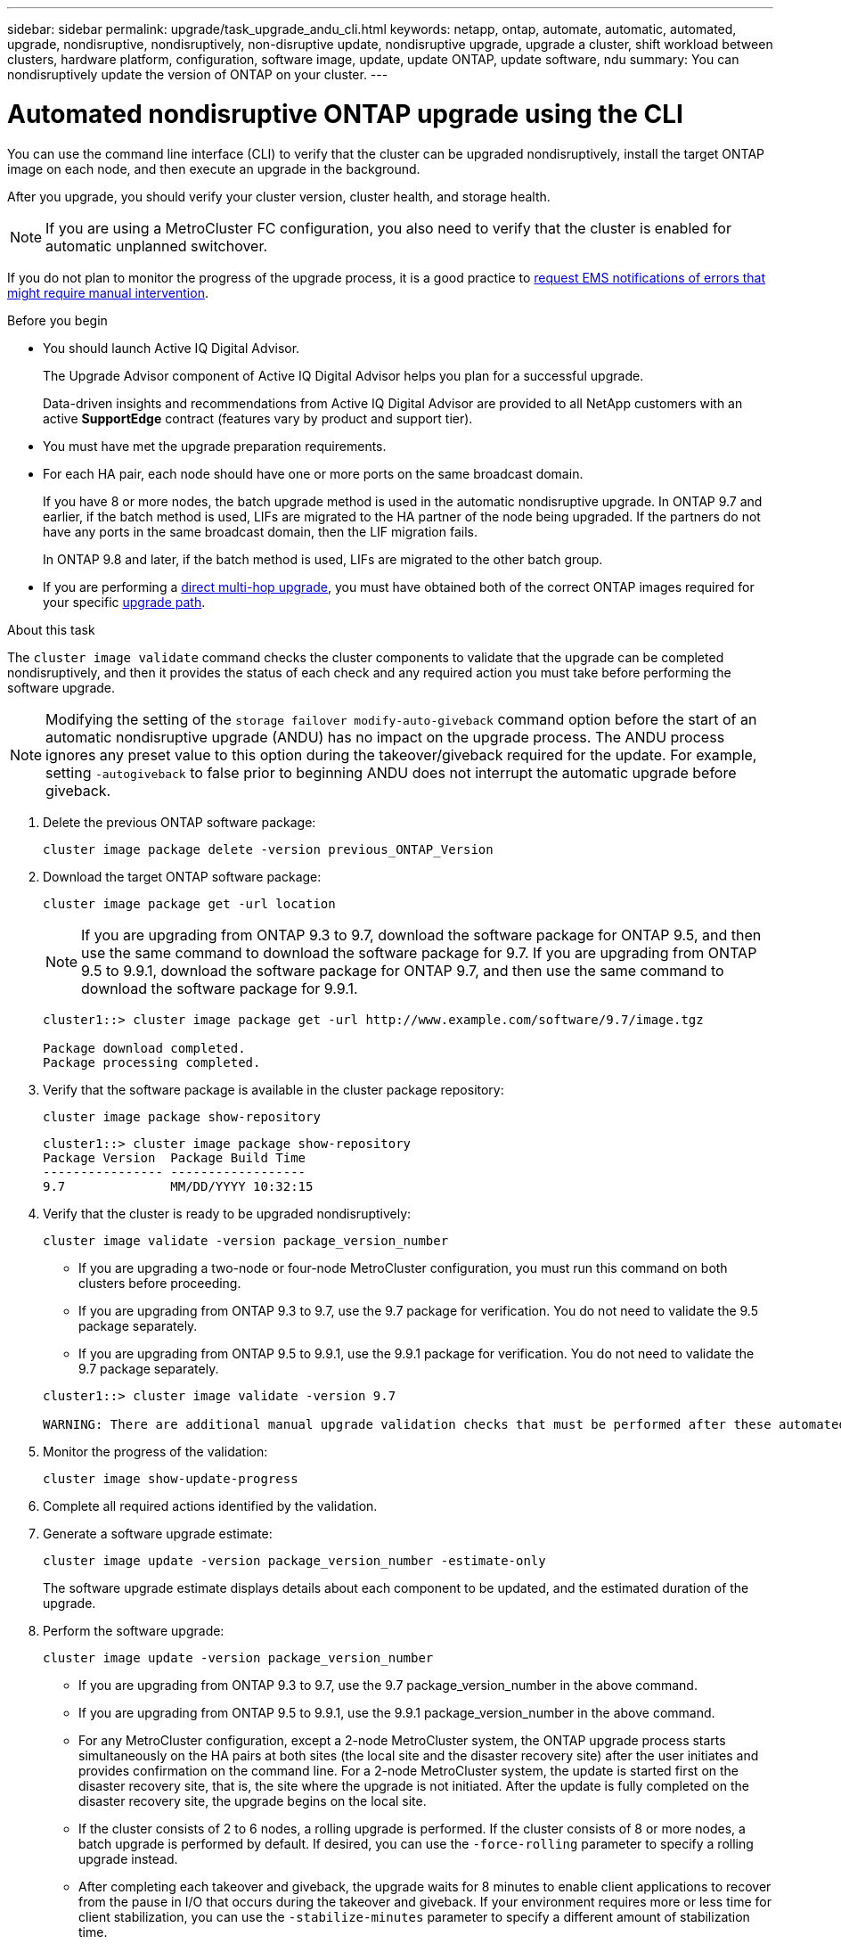 ---
sidebar: sidebar
permalink: upgrade/task_upgrade_andu_cli.html
keywords: netapp, ontap, automate, automatic, automated, upgrade, nondisruptive, nondisruptively, non-disruptive update, nondisruptive upgrade, upgrade a cluster, shift workload between clusters, hardware platform, configuration, software image, update, update ONTAP, update software, ndu
summary: You can nondisruptively update the version of ONTAP on your cluster.
---

= Automated nondisruptive ONTAP upgrade using the CLI
:toc: macro
:toclevels: 1
:hardbreaks:
:nofooter:
:icons: font
:linkattrs:
:imagesdir: ./media/

[.lead]
You can use the command line interface (CLI) to verify that the cluster can be upgraded nondisruptively, install the target ONTAP image on each node, and then execute an upgrade in the background.

After you upgrade, you should verify your cluster version, cluster health, and storage health.

NOTE: If you are using a MetroCluster FC configuration, you also need to verify that the cluster is enabled for automatic unplanned switchover.

If you do not plan to monitor the progress of the upgrade process, it is a good practice to link:task_requesting_notification_of_issues_encountered_in_nondisruptive_upgrades.html[request EMS notifications of errors that might require manual intervention].

.Before you begin

* You should launch Active IQ Digital Advisor.
+
The Upgrade Advisor component of Active IQ Digital Advisor helps you plan for a successful upgrade.
+
Data-driven insights and recommendations from Active IQ Digital Advisor are provided to all NetApp customers with an active *SupportEdge* contract (features vary by product and support tier).

* You must have met the upgrade preparation requirements.

* For each HA pair, each node should have one or more ports on the same broadcast domain.
+
If you have 8 or more nodes, the batch upgrade method is used in the automatic nondisruptive upgrade.  In ONTAP 9.7 and earlier, if the batch method is used, LIFs are migrated to the HA partner of the node being upgraded.  If the partners do not have any ports in the same broadcast domain, then the LIF migration fails.
+
In ONTAP 9.8 and later, if the batch method is used, LIFs are migrated to the other batch group.

* If you are performing a link:https://docs.netapp.com/us-en/ontap/upgrade/concept_upgrade_paths.html#types-of-upgrade-paths[direct multi-hop upgrade], you must have obtained both of the correct ONTAP images required for your specific link:https://docs.netapp.com/us-en/ontap/upgrade/concept_upgrade_paths.html#supported-upgrade-paths[upgrade path].

.About this task

The `cluster image validate` command checks the cluster components to validate that the upgrade can be completed nondisruptively, and then it provides the status of each check and any required action you must take before performing the software upgrade.

NOTE: Modifying the setting of the `storage failover modify-auto-giveback` command option before the start of an automatic nondisruptive upgrade (ANDU) has no impact on the upgrade process. The ANDU process ignores any preset value to this option during the takeover/giveback required for the update. For example, setting `-autogiveback` to false prior to beginning ANDU does not interrupt the automatic upgrade before giveback.

. Delete the previous ONTAP software package:
+
`cluster image package delete -version previous_ONTAP_Version`

. Download the target ONTAP software package:
+
`cluster image package get -url location`
+
NOTE: If you are upgrading from ONTAP 9.3 to 9.7, download the software package for ONTAP 9.5, and then use the same command to download the software package for 9.7.  If you are upgrading from ONTAP 9.5 to 9.9.1, download the software package for ONTAP 9.7, and then use the same command to download the software package for 9.9.1.

+
----
cluster1::> cluster image package get -url http://www.example.com/software/9.7/image.tgz

Package download completed.
Package processing completed.
----

. Verify that the software package is available in the cluster package repository:
+
`cluster image package show-repository`
+
----
cluster1::> cluster image package show-repository
Package Version  Package Build Time
---------------- ------------------
9.7              MM/DD/YYYY 10:32:15
----

. Verify that the cluster is ready to be upgraded nondisruptively:
+
`cluster image validate -version package_version_number`
+
** If you are upgrading a two-node or four-node MetroCluster configuration, you must run this command on both clusters before proceeding.
** If you are upgrading from ONTAP 9.3 to 9.7, use the 9.7 package for verification. You do not need to validate the 9.5 package separately.
** If you are upgrading from ONTAP 9.5 to 9.9.1, use the 9.9.1 package for verification. You do not need to validate the 9.7 package separately.

+
----
cluster1::> cluster image validate -version 9.7

WARNING: There are additional manual upgrade validation checks that must be performed after these automated validation checks have completed...
----
. Monitor the progress of the validation:
+
`cluster image show-update-progress`
. Complete all required actions identified by the validation.
. Generate a software upgrade estimate:
+
`cluster image update -version package_version_number -estimate-only`
+
The software upgrade estimate displays details about each component to be updated, and the estimated duration of the upgrade.

. Perform the software upgrade:
+
`cluster image update -version package_version_number`
+
* If you are upgrading from ONTAP 9.3 to 9.7, use the 9.7 package_version_number in the above command.
* If you are upgrading from ONTAP 9.5 to 9.9.1, use the 9.9.1 package_version_number in the above command.
* For any MetroCluster configuration, except a 2-node MetroCluster system, the ONTAP upgrade process starts simultaneously on the HA pairs at both sites (the local site and the disaster recovery site) after the user initiates and provides confirmation on the command line. For a 2-node MetroCluster system, the update is started first on the disaster recovery site, that is, the site where the upgrade is not initiated. After the update is fully completed on the disaster recovery site, the upgrade begins on the local site.
* If the cluster consists of 2 to 6 nodes, a rolling upgrade is performed. If the cluster consists of 8 or more nodes, a batch upgrade is performed by default. If desired, you can use the `-force-rolling` parameter to specify a rolling upgrade instead.
* After completing each takeover and giveback, the upgrade waits for 8 minutes to enable client applications to recover from the pause in I/O that occurs during the takeover and giveback. If your environment requires more or less time for client stabilization, you can use the `-stabilize-minutes` parameter to specify a different amount of stabilization time.
+
----
cluster1::> cluster image update -version 9.7

Starting validation for this update. Please wait..

It can take several minutes to complete validation...

WARNING: There are additional manual upgrade validation checks...

Pre-update Check      Status     Error-Action
--------------------- ---------- --------------------------------------------
...
20 entries were displayed

Would you like to proceed with update ? {y|n}: y
Starting update...

cluster-1::>
----
. Display the cluster update progress:
+
`cluster image show-update-progress`
+
NOTE: If you are upgrading a 4-node or 8-node MetroCluster configuration, the `cluster image show-update-progress` command only displays the progress for the node on which you run the command. You must run the command on each node to see individual node progress.

. Verify that the upgrade was completed successfully on each node.
+
----
cluster1::> cluster image show-update-progress

                                             Estimated         Elapsed
Update Phase         Status                   Duration        Duration
-------------------- ----------------- --------------- ---------------
Pre-update checks    completed                00:10:00        00:02:07
Data ONTAP updates   completed                01:31:00        01:39:00
Post-update checks   completed                00:10:00        00:02:00
3 entries were displayed.

Updated nodes: node0, node1.

cluster1::>
----

. Trigger an AutoSupport notification:
+
`autosupport invoke -node * -type all -message "Finishing_NDU"`
+
If your cluster is not configured to send AutoSupport messages, a copy of the notification is saved locally.

. Verify that the cluster is enabled for automatic unplanned switchover:
+
NOTE:  This procedure is performed only for MetroCluster FC configurations.  If you are using a MetroCluster IP configuration, skip this procedure.
+

.. Check whether automatic unplanned switchover is enabled:
+
`metrocluster show`
+
If automatic unplanned switchover is enabled, the following statement appears in the command output:
+
....
AUSO Failure Domain    auso-on-cluster-disaster
....

.. If the statement does not appear in the output, enable automatic unplanned switchover:
+
`metrocluster modify -auto-switchover-failure-domain auso-on-cluster-disaster`

.. Verify that automatic unplanned switchover has been enabled by repeating Step 1.

// BURT 1361715, 06 DEC 2021
// BURT 1387815, 23 FEB 2022

== Resuming an upgrade (using the CLI) after an error in the automated upgrade process

If an automated upgrade pauses because of an error, you can resolve the error and resume the automated upgrade, or you can cancel the automated upgrade and complete the process manually. If you choose to continue the automated upgrade, do not perform any of the upgrade steps manually.

.About this task

If you want to manually complete the upgrade, use the `cluster image cancel-update` command to cancel the automated process and proceed manually. If you want to continue the automated upgrade, complete the following steps.

.Steps

. View the upgrade error:
+
`cluster image show-update-progress`
. Resolve the error.
. Resume the update:
+
`cluster image resume-update`


.Related information

https://aiq.netapp.com/[Launch Active IQ]

https://docs.netapp.com/us-en/active-iq/[Active IQ documentation]

// 2023 Feb 10, Git 796
// 2022 Feb 21, BURT 1387815
